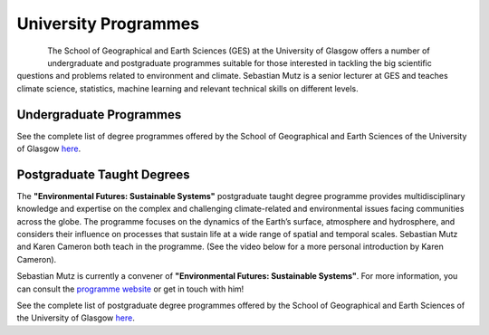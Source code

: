 University Programmes
=====================

.. figure:: img/UofG_GES.png
   :align: left

The School of Geographical and Earth Sciences (GES) at the University of Glasgow offers a number of undergraduate and postgraduate programmes suitable for those interested in tackling the big scientific questions and problems related to environment and climate. Sebastian Mutz is a senior lecturer at GES and teaches climate science, statistics, machine learning and relevant technical skills on different levels.

Undergraduate Programmes
------------------------

See the complete list of degree programmes offered by the School of Geographical and Earth Sciences of the University of Glasgow `here <https://www.gla.ac.uk/schools/ges/undergraduate/>`_.

Postgraduate Taught Degrees
---------------------------

The **"Environmental Futures: Sustainable Systems"** postgraduate taught degree programme provides multidisciplinary knowledge and expertise on the complex and challenging climate-related and environmental issues facing communities across the globe. The programme focuses on the dynamics of the Earth’s surface, atmosphere and hydrosphere, and considers their influence on processes that sustain life at a wide range of spatial and temporal scales. Sebastian Mutz and Karen Cameron both teach in the programme. (See the video below for a more personal introduction by Karen Cameron).

.. youtube:: Shpfq0NWn1o

Sebastian Mutz is currently a convener of **"Environmental Futures: Sustainable Systems"**. For more information, you can consult the `programme website  <https://www.gla.ac.uk/postgraduate/taught/environmentalfuturessustainablesystems/>`_ or get in touch with him!

See the complete list of postgraduate degree programmes offered by the School of Geographical and Earth Sciences of the University of Glasgow `here <https://www.gla.ac.uk/schools/ges/postgraduate/>`_.
